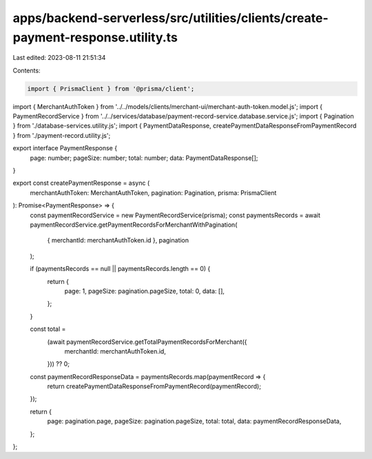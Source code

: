 apps/backend-serverless/src/utilities/clients/create-payment-response.utility.ts
================================================================================

Last edited: 2023-08-11 21:51:34

Contents:

.. code-block:: ts

    import { PrismaClient } from '@prisma/client';
import { MerchantAuthToken } from '../../models/clients/merchant-ui/merchant-auth-token.model.js';
import { PaymentRecordService } from '../../services/database/payment-record-service.database.service.js';
import { Pagination } from './database-services.utility.js';
import { PaymentDataResponse, createPaymentDataResponseFromPaymentRecord } from './payment-record.utility.js';

export interface PaymentResponse {
    page: number;
    pageSize: number;
    total: number;
    data: PaymentDataResponse[];
}

export const createPaymentResponse = async (
    merchantAuthToken: MerchantAuthToken,
    pagination: Pagination,
    prisma: PrismaClient
): Promise<PaymentResponse> => {
    const paymentRecordService = new PaymentRecordService(prisma);
    const paymentsRecords = await paymentRecordService.getPaymentRecordsForMerchantWithPagination(
        { merchantId: merchantAuthToken.id },
        pagination
    );

    if (paymentsRecords == null || paymentsRecords.length == 0) {
        return {
            page: 1,
            pageSize: pagination.pageSize,
            total: 0,
            data: [],
        };
    }

    const total =
        (await paymentRecordService.getTotalPaymentRecordsForMerchant({
            merchantId: merchantAuthToken.id,
        })) ?? 0;

    const paymentRecordResponseData = paymentsRecords.map(paymentRecord => {
        return createPaymentDataResponseFromPaymentRecord(paymentRecord);
    });

    return {
        page: pagination.page,
        pageSize: pagination.pageSize,
        total: total,
        data: paymentRecordResponseData,
    };
};


